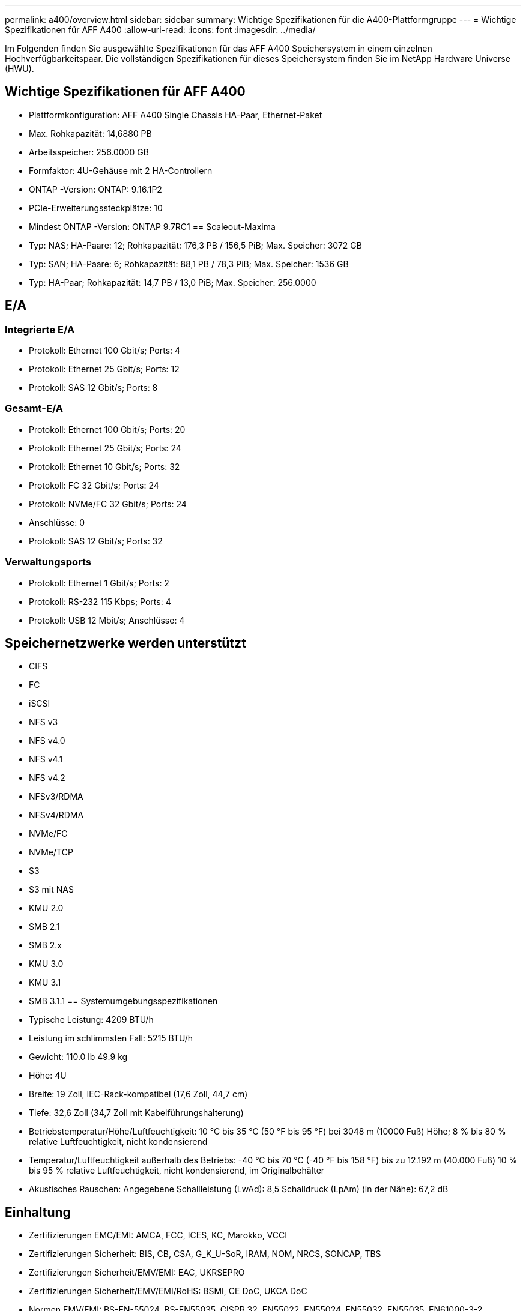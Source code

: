 ---
permalink: a400/overview.html 
sidebar: sidebar 
summary: Wichtige Spezifikationen für die A400-Plattformgruppe 
---
= Wichtige Spezifikationen für AFF A400
:allow-uri-read: 
:icons: font
:imagesdir: ../media/


[role="lead"]
Im Folgenden finden Sie ausgewählte Spezifikationen für das AFF A400 Speichersystem in einem einzelnen Hochverfügbarkeitspaar.  Die vollständigen Spezifikationen für dieses Speichersystem finden Sie im NetApp Hardware Universe (HWU).



== Wichtige Spezifikationen für AFF A400

* Plattformkonfiguration: AFF A400 Single Chassis HA-Paar, Ethernet-Paket
* Max. Rohkapazität: 14,6880 PB
* Arbeitsspeicher: 256.0000 GB
* Formfaktor: 4U-Gehäuse mit 2 HA-Controllern
* ONTAP -Version: ONTAP: 9.16.1P2
* PCIe-Erweiterungssteckplätze: 10
* Mindest ONTAP -Version: ONTAP 9.7RC1 == Scaleout-Maxima
* Typ: NAS; HA-Paare: 12; Rohkapazität: 176,3 PB / 156,5 PiB; Max. Speicher: 3072 GB
* Typ: SAN; HA-Paare: 6; Rohkapazität: 88,1 PB / 78,3 PiB; Max. Speicher: 1536 GB
* Typ: HA-Paar; Rohkapazität: 14,7 PB / 13,0 PiB; Max. Speicher: 256.0000




== E/A



=== Integrierte E/A

* Protokoll: Ethernet 100 Gbit/s; Ports: 4
* Protokoll: Ethernet 25 Gbit/s; Ports: 12
* Protokoll: SAS 12 Gbit/s; Ports: 8




=== Gesamt-E/A

* Protokoll: Ethernet 100 Gbit/s; Ports: 20
* Protokoll: Ethernet 25 Gbit/s; Ports: 24
* Protokoll: Ethernet 10 Gbit/s; Ports: 32
* Protokoll: FC 32 Gbit/s; Ports: 24
* Protokoll: NVMe/FC 32 Gbit/s; Ports: 24
* Anschlüsse: 0
* Protokoll: SAS 12 Gbit/s; Ports: 32




=== Verwaltungsports

* Protokoll: Ethernet 1 Gbit/s; Ports: 2
* Protokoll: RS-232 115 Kbps; Ports: 4
* Protokoll: USB 12 Mbit/s; Anschlüsse: 4




== Speichernetzwerke werden unterstützt

* CIFS
* FC
* iSCSI
* NFS v3
* NFS v4.0
* NFS v4.1
* NFS v4.2
* NFSv3/RDMA
* NFSv4/RDMA
* NVMe/FC
* NVMe/TCP
* S3
* S3 mit NAS
* KMU 2.0
* SMB 2.1
* SMB 2.x
* KMU 3.0
* KMU 3.1
* SMB 3.1.1 == Systemumgebungsspezifikationen
* Typische Leistung: 4209 BTU/h
* Leistung im schlimmsten Fall: 5215 BTU/h
* Gewicht: 110.0 lb 49.9 kg
* Höhe: 4U
* Breite: 19 Zoll, IEC-Rack-kompatibel (17,6 Zoll, 44,7 cm)
* Tiefe: 32,6 Zoll (34,7 Zoll mit Kabelführungshalterung)
* Betriebstemperatur/Höhe/Luftfeuchtigkeit: 10 °C bis 35 °C (50 °F bis 95 °F) bei 3048 m (10000 Fuß) Höhe; 8 % bis 80 % relative Luftfeuchtigkeit, nicht kondensierend
* Temperatur/Luftfeuchtigkeit außerhalb des Betriebs: -40 °C bis 70 °C (-40 °F bis 158 °F) bis zu 12.192 m (40.000 Fuß) 10 % bis 95 % relative Luftfeuchtigkeit, nicht kondensierend, im Originalbehälter
* Akustisches Rauschen: Angegebene Schallleistung (LwAd): 8,5 Schalldruck (LpAm) (in der Nähe): 67,2 dB




== Einhaltung

* Zertifizierungen EMC/EMI: AMCA, FCC, ICES, KC, Marokko, VCCI
* Zertifizierungen Sicherheit: BIS, CB, CSA, G_K_U-SoR, IRAM, NOM, NRCS, SONCAP, TBS
* Zertifizierungen Sicherheit/EMV/EMI: EAC, UKRSEPRO
* Zertifizierungen Sicherheit/EMV/EMI/RoHS: BSMI, CE DoC, UKCA DoC
* Normen EMV/EMI: BS-EN-55024, BS-EN55035, CISPR 32, EN55022, EN55024, EN55032, EN55035, EN61000-3-2, EN61000-3-3, FCC Teil 15 Klasse A, ICES-003, KS C 9832, KS C 9835
* Sicherheitsstandards: ANSI/UL60950-1, ANSI/UL62368-1, BS-EN62368-1, CAN/CSA C22.2 Nr. 60950-1, CAN/CSA C22.2 Nr. 62368-1, CNS 14336, EN60825-1, EN62368-1, IEC 62368-1, IEC60950-1, IS 13252 (Teil 1)




== Hochverfügbarkeit

* Ethernet-basierter Baseboard Management Controller (BMC) und ONTAP Verwaltungsschnittstelle
* Redundante Hot-Swap-fähige Controller
* Redundante Hot-Swap-fähige Netzteile
* SAS-In-Band-Verwaltung über SAS-Verbindungen

